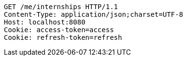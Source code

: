 [source,http,options="nowrap"]
----
GET /me/internships HTTP/1.1
Content-Type: application/json;charset=UTF-8
Host: localhost:8080
Cookie: access-token=access
Cookie: refresh-token=refresh

----